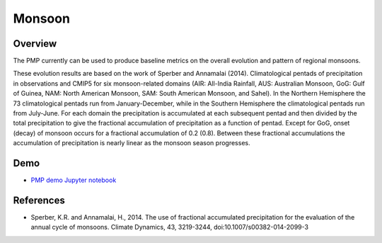 .. title:: PMP Monsoon

.. _Monsoon-example:

*****************
Monsoon
*****************

Overview
========

The PMP currently can be used to produce baseline metrics on the overall evolution and pattern of regional monsoons.

These evolution results are based on the work of Sperber and Annamalai (2014).  Climatological pentads of precipitation in observations and CMIP5 for six monsoon-related domains (AIR: All-India Rainfall, AUS: Australian Monsoon, GoG: Gulf of Guinea, NAM: North American Monsoon, SAM: South American Monsoon, and Sahel). In the Northern Hemisphere the 73 climatological pentads run from January-December, while in the Southern Hemisphere the climatological pentads run from July-June. For each domain the precipitation is accumulated at each subsequent pentad and then divided by the total precipitation to give the fractional accumulation of precipitation as a function of pentad. Except for GoG, onset (decay) of monsoon occurs for a fractional accumulation of 0.2 (0.8). Between these fractional accumulations the accumulation of precipitation is nearly linear as the monsoon season progresses.

Demo
====
* `PMP demo Jupyter notebook`_

References
==========
* Sperber, K.R. and Annamalai, H., 2014. The use of fractional accumulated precipitation for the evaluation of the annual cycle of monsoons. Climate Dynamics, 43, 3219-3244, doi:10.1007/s00382-014-2099-3

.. _PMP demo Jupyter notebook: examples/Demo_2b_monsoon_sperber.html

